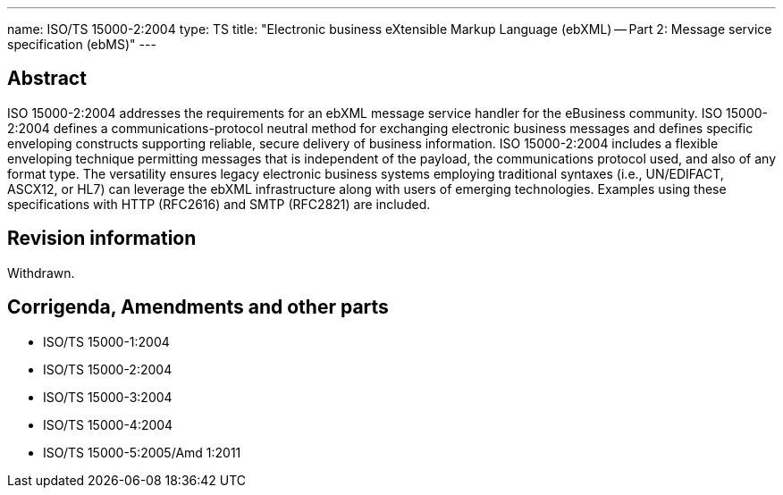 ---
name: ISO/TS 15000-2:2004
type: TS
title: "Electronic business eXtensible Markup Language (ebXML) -- Part 2: Message service specification (ebMS)"
---

== Abstract

ISO 15000-2:2004 addresses the requirements for an ebXML message service handler for the eBusiness community. ISO 15000-2:2004 defines a communications-protocol neutral method for exchanging electronic business messages and defines specific enveloping constructs supporting reliable, secure delivery of business information. ISO 15000-2:2004 includes a flexible enveloping technique permitting messages that is independent of the payload, the communications protocol used, and also of any format type. The versatility ensures legacy electronic business systems employing traditional syntaxes (i.e., UN/EDIFACT, ASCX12, or HL7) can leverage the ebXML infrastructure along with users of emerging technologies. Examples using these specifications with HTTP (RFC2616) and SMTP (RFC2821) are included.


== Revision information

Withdrawn.

== Corrigenda, Amendments and other parts

* ISO/TS 15000-1:2004
* ISO/TS 15000-2:2004
* ISO/TS 15000-3:2004
* ISO/TS 15000-4:2004
* ISO/TS 15000-5:2005/Amd 1:2011

